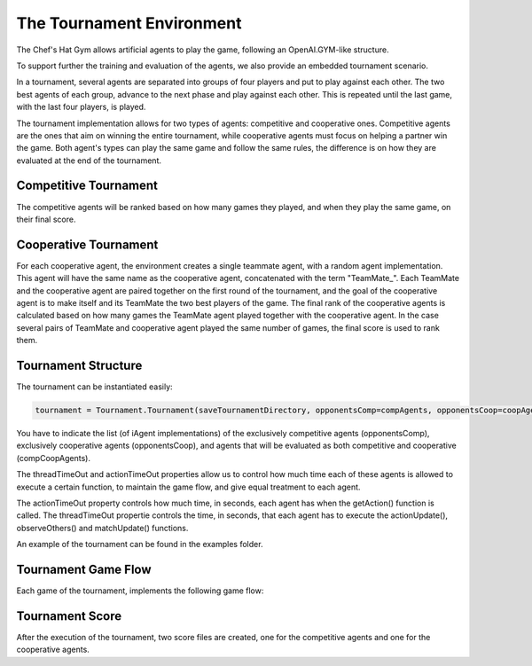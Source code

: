 The Tournament Environment
===========================

The Chef's Hat Gym allows artificial agents to play the game, following an OpenAI.GYM-like structure.

To support further the training and evaluation of the agents, we also provide an embedded tournament scenario.

In a tournament, several agents are separated into groups of four players and put to play against each other. The two best agents of each group, advance to the next phase and play against each other. This is repeated until the last game, with the last four players, is played.

The tournament implementation allows for two types of agents: competitive and cooperative ones. Competitive agents are the ones that aim on winning the entire tournament, while cooperative agents must focus on helping a partner win the game. Both agent's types can play the same game and follow the same rules, the difference is on how they are evaluated at the end of the tournament.

Competitive Tournament
^^^^^^^^^^^^^^^^^^^^^^

The competitive agents will be ranked based on how many games they played, and when they play the same game, on their final score. 


Cooperative Tournament
^^^^^^^^^^^^^^^^^^^^^^

For each cooperative agent, the environment creates a single teammate agent, with a random agent implementation. This agent will have the same name as the cooperative agent, concatenated with the term "TeamMate_". Each TeamMate and the cooperative agent are paired together on the first round of the tournament, and the goal of the cooperative agent is to make itself and its TeamMate the two best players of the game. The final rank of the cooperative agents is calculated based on how many games the TeamMate agent played together with the cooperative agent. In the case several pairs of TeamMate and cooperative agent played the same number of games, the final score is used to rank them.

Tournament Structure
^^^^^^^^^^^^^^^^^^^^

The tournament can be instantiated easily:

.. code-block:: python

  tournament = Tournament.Tournament(saveTournamentDirectory, opponentsComp=compAgents, opponentsCoop=coopAgents, oponentsCompCoop=compCoopAgents, threadTimeOut=5,  actionTimeOut=5, gameType=ChefsHatEnv.GAMETYPE["MATCHES"], gameStopCriteria=1)


You have to indicate the list (of iAgent implementations) of the exclusively competitive agents (opponentsComp), exclusively cooperative agents (opponentsCoop), and agents that will be evaluated as both competitive and cooperative (compCoopAgents).

The threadTimeOut and actionTimeOut properties allow us to control how much time each of these agents is allowed to execute a certain function, to maintain the game flow, and give equal treatment to each agent. 

The actionTimeOut property controls how much time, in seconds, each agent has when the getAction() function is called. 
The threadTimeOut propertie controls the time, in seconds, that each agent has to execute the actionUpdate(), observeOthers() and matchUpdate() functions.

An example of the tournament can be found in the examples folder.

Tournament Game Flow
^^^^^^^^^^^^^^^^^^^^

Each game of the tournament, implements the following game flow:

.. code-block:: python
  while not env.gameFinished:
      currentPlayer = group[env.currentPlayer]

      observations = env.getObservation()
 
      info = {"validAction": False}
      
      #While the provided action is not valid, try to obtain an action from the agent.
      while not info["validAction"]:
       
          action = []
          with currentPlayer.timeout(self.actionTimeout):
              action = currentPlayer.getAction(observations)
          if len(action) == 0:
              action = self.getRandomAction(observations[28:])
              
          nextobs, reward, isMatchOver, info = env.step(action)

   
      # If this player just did an action, call the actionUpdate() function.
      with currentPlayer.timeout(self.threadTimeOut):
          currentPlayer.actionUpdate(observations, nextobs, action, reward, info)
          
      # For every player in the group, call the observeOthers() function
      for p in group:
          with p.timeout(self.threadTimeOut):
              p.observeOthers(info)
              
      #After the match is over, call the matchUpdate() function for all players on the group
      if isMatchOver:
          for p in group:
              with p.timeout(self.threadTimeOut):
                  p.matchUpdate(info)



Tournament Score
^^^^^^^^^^^^^^^^

After the execution of the tournament, two score files are created, one for the competitive agents and one for the cooperative agents.

